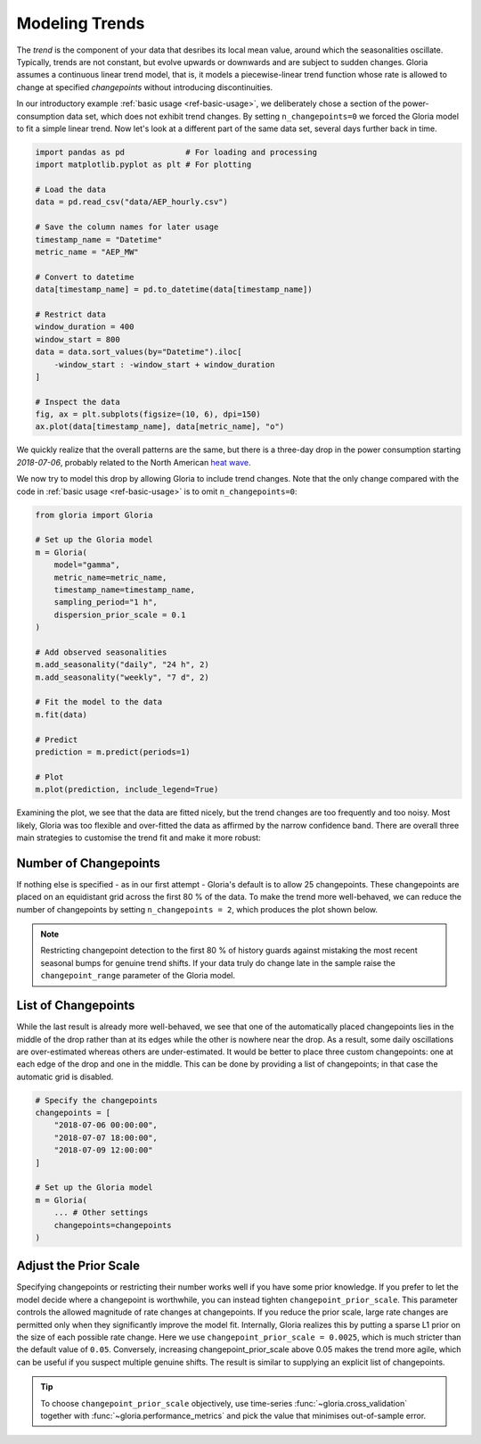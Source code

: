 .. _ref-modeling-trends:

Modeling Trends
===============

The *trend* is the component of your data that desribes its local mean value, around which the seasonalities oscillate. Typically, trends are not constant, but evolve upwards or downwards and are subject to sudden changes. Gloria assumes a continuous linear trend model, that is, it models a piecewise-linear trend function whose rate is allowed to change at specified *changepoints* without introducing discontinuities.

In our introductory example :ref:`basic usage <ref-basic-usage>`, we deliberately chose a section of the power-consumption data set, which does not exhibit trend changes. By setting ``n_changepoints=0`` we forced the Gloria model to fit a simple linear trend. Now let's look at a different part of the same data set, several days further back in time.

.. code-block:: python

    import pandas as pd             # For loading and processing
    import matplotlib.pyplot as plt # For plotting
    
    # Load the data
    data = pd.read_csv("data/AEP_hourly.csv")

    # Save the column names for later usage
    timestamp_name = "Datetime"
    metric_name = "AEP_MW"

    # Convert to datetime
    data[timestamp_name] = pd.to_datetime(data[timestamp_name])
    
    # Restrict data
    window_duration = 400
    window_start = 800
    data = data.sort_values(by="Datetime").iloc[
        -window_start : -window_start + window_duration
    ]

    # Inspect the data
    fig, ax = plt.subplots(figsize=(10, 6), dpi=150)
    ax.plot(data[timestamp_name], data[metric_name], "o")

We quickly realize that the overall patterns are the same, but there is a three-day drop in the power consumption starting *2018-07-06*, probably related to the North American `heat wave <https://en.wikipedia.org/wiki/2018_North_American_heat_wave>`_.

.. image:: pics/02_changepoints_fig01.png
  :align: center
  :width: 700
  :alt: Power consumption with dip in the data
  
We now try to model this drop by allowing Gloria to include trend changes. Note that the only change compared with the code in :ref:`basic usage <ref-basic-usage>` is to omit ``n_changepoints=0``:

.. code-block:: python

    from gloria import Gloria

    # Set up the Gloria model
    m = Gloria(
        model="gamma",
        metric_name=metric_name,
        timestamp_name=timestamp_name,
        sampling_period="1 h",
        dispersion_prior_scale = 0.1
    )

    # Add observed seasonalities
    m.add_seasonality("daily", "24 h", 2)
    m.add_seasonality("weekly", "7 d", 2)

    # Fit the model to the data
    m.fit(data)

    # Predict
    prediction = m.predict(periods=1)

    # Plot
    m.plot(prediction, include_legend=True)
    
.. image:: pics/02_changepoints_fig02.png
  :align: center
  :width: 700
  :alt: Fit of power consumption data with strong trend changes.

Examining the plot, we see that the data are fitted nicely, but the trend changes are too frequently and too noisy. Most likely, Gloria was too flexible and over-fitted the data as affirmed by the narrow confidence band. There are overall three main strategies to customise the trend fit and make it more robust:

Number of Changepoints
----------------------

If nothing else is specified - as in our first attempt - Gloria's default is to allow 25 changepoints. These changepoints are placed on an equidistant grid across the first 80 % of the data. To make the trend more well-behaved, we can reduce the number of changepoints by setting ``n_changepoints = 2``, which produces the plot shown below.

.. image:: pics/02_changepoints_fig03.png
  :align: center
  :width: 700
  :alt: Fit of power consumption data with restricted number of changepoints.

.. note::

    Restricting changepoint detection to the first 80 % of history guards against mistaking the most recent seasonal bumps for genuine trend shifts. If your data truly do change late in the sample raise the ``changepoint_range`` parameter of the Gloria model.

List of Changepoints
--------------------

While the last result is already more well-behaved, we see that one of the automatically placed changepoints lies in the middle of the drop rather than at its edges while the other is nowhere near the drop. As a result, some daily oscillations are over-estimated whereas others are under-estimated. It would be better to place three custom changepoints: one at each edge of the drop and one in the middle. This can be done by providing a list of changepoints; in that case the automatic grid is disabled.

.. code-block:: python

    # Specify the changepoints
    changepoints = [
        "2018-07-06 00:00:00",
        "2018-07-07 18:00:00",
        "2018-07-09 12:00:00"
    ]

    # Set up the Gloria model
    m = Gloria(
        ... # Other settings
        changepoints=changepoints
    )

.. image:: pics/02_changepoints_fig04.png
  :align: center
  :width: 700
  :alt: Fit of power consumption data with predefined changepoints
  
Adjust the Prior Scale
----------------------

Specifying changepoints or restricting their number works well if you have some prior knowledge. If you prefer to let the model decide where a changepoint is worthwhile, you can instead tighten ``changepoint_prior_scale``. This parameter controls the allowed magnitude of rate changes at changepoints. If you reduce the prior scale, large rate changes are permitted only when they significantly improve the model fit. Internally, Gloria realizes this by putting a sparse L1 prior on the size of each possible rate change. Here we use ``changepoint_prior_scale = 0.0025``, which is much stricter than the default value of ``0.05``. Conversely, increasing changepoint_prior_scale above 0.05 makes the trend more agile, which can be useful if you suspect multiple genuine shifts. The result is similar to supplying an explicit list of changepoints.

.. image:: pics/02_changepoints_fig05.png
  :align: center
  :width: 700
  :alt: Fit of power consumption data with strict ``changepoint_prior_scale``
  

.. tip::

    To choose ``changepoint_prior_scale`` objectively, use time-series :func:`~gloria.cross_validation` together with :func:`~gloria.performance_metrics` and pick the value that minimises out-of-sample error.
  
